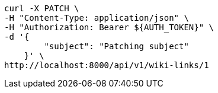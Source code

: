 [source,bash]
----
curl -X PATCH \
-H "Content-Type: application/json" \
-H "Authorization: Bearer ${AUTH_TOKEN}" \
-d '{
        "subject": "Patching subject"
    }' \
http://localhost:8000/api/v1/wiki-links/1
----
